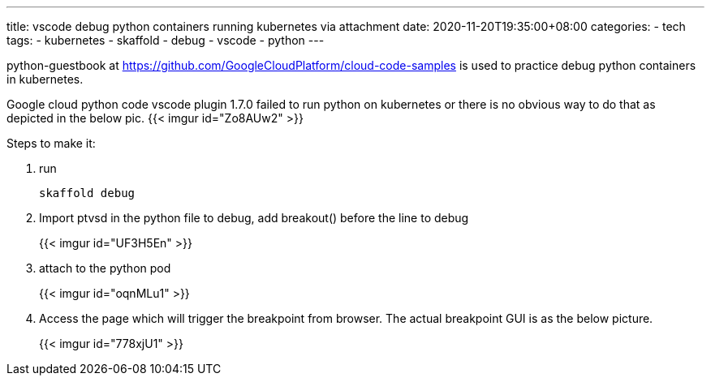 ---
title: vscode debug python containers running kubernetes via attachment
date: 2020-11-20T19:35:00+08:00
categories:
- tech
tags:
- kubernetes
- skaffold
- debug
- vscode
- python
---


python-guestbook at https://github.com/GoogleCloudPlatform/cloud-code-samples is used to practice debug python containers in kubernetes.

Google cloud python code vscode plugin 1.7.0 failed to run python on kubernetes or there is no obvious way to do that as depicted in the below pic.
{{< imgur id="Zo8AUw2" >}}

Steps to make it:

. run 
+
[source,bash]
----
skaffold debug
----
. Import ptvsd in the python file to debug, add breakout() before the line to debug
+
{{< imgur id="UF3H5En" >}}
. attach to the python pod
+
{{< imgur id="oqnMLu1" >}}
. Access the page which will trigger the breakpoint from browser. The actual breakpoint GUI is as the below picture.
+
{{< imgur id="778xjU1" >}}  

